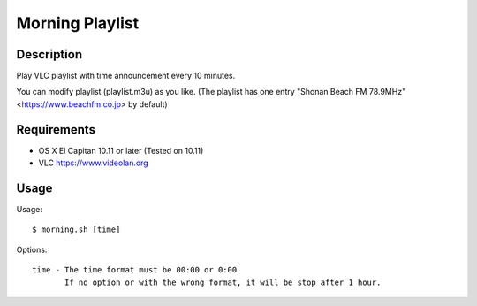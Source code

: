 ==================
 Morning Playlist
==================

Description
===========

Play VLC playlist with time announcement every 10 minutes.

You can modify playlist (playlist.m3u) as you like.
(The playlist has one entry "Shonan Beach FM 78.9MHz" <https://www.beachfm.co.jp> by default)

Requirements
============

- OS X El Capitan 10.11 or later
  (Tested on 10.11)
- VLC https://www.videolan.org


Usage
=====

Usage::

  $ morning.sh [time]


Options::

  time - The time format must be 00:00 or 0:00
         If no option or with the wrong format, it will be stop after 1 hour.
